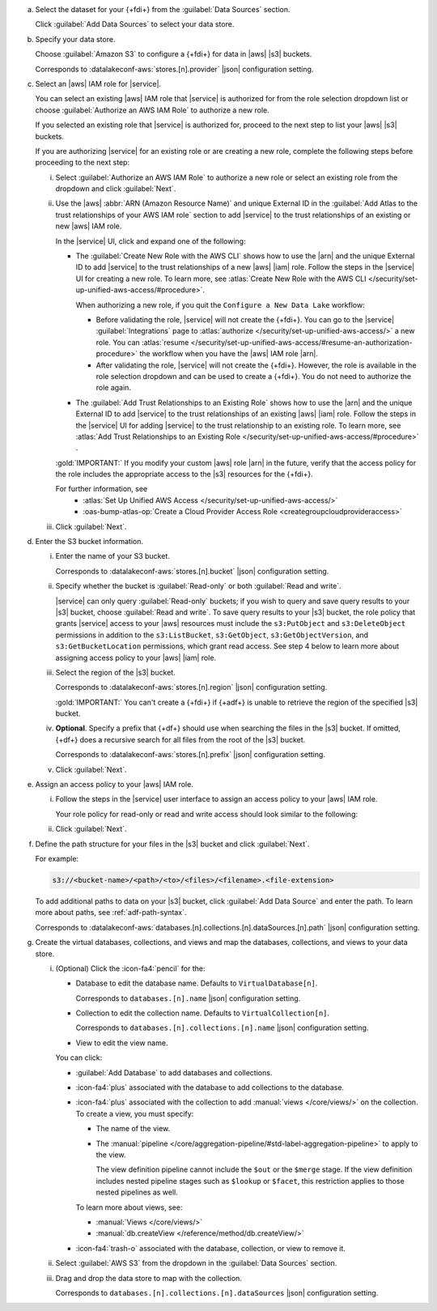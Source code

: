 a. Select the dataset for your {+fdi+} from the :guilabel:`Data Sources`
   section.

   Click :guilabel:`Add Data Sources` to select your data store.

#. Specify your data store.

   Choose :guilabel:`Amazon S3` to configure a {+fdi+} for data in |aws| 
   |s3| buckets.

   Corresponds to :datalakeconf-aws:`stores.[n].provider` |json| 
   configuration setting.

#. Select an |aws| IAM role for |service|.

   You can select an existing |aws| IAM role that |service| is 
   authorized for from the role selection dropdown list or choose 
   :guilabel:`Authorize an AWS IAM Role` to authorize a new role. 
  
   If you selected an existing role that |service| is authorized for, 
   proceed to the next step to list your |aws| |s3| buckets. 
  
   If you are authorizing |service| for an existing role or are creating 
   a new role, complete the following steps before proceeding to the 
   next step:
  
   i. Select :guilabel:`Authorize an AWS IAM Role` to authorize a new 
      role or select an existing role from the dropdown and click 
      :guilabel:`Next`.

   #. Use the |aws| :abbr:`ARN (Amazon Resource Name)` and unique 
      External ID in the :guilabel:`Add Atlas to the trust relationships 
      of your AWS IAM role` section to add |service| to the trust 
      relationships of an existing or new |aws| IAM role. 

      In the |service| UI, click and expand one of the following:

      - The :guilabel:`Create New Role with the AWS CLI` shows how to 
        use the |arn| and the unique External ID to add |service| to the 
        trust relationships of a new |aws| |iam| role. Follow the steps 
        in the |service| UI for creating a new role. To learn more, see  
        :atlas:`Create New Role with the AWS CLI 
        </security/set-up-unified-aws-access/#procedure>`. 

        When authorizing a new role, if you quit the ``Configure a New 
        Data Lake`` workflow: 
     
        - Before validating the role, |service| will not create the 
          {+fdi+}. You can go to the |service| :guilabel:`Integrations` 
          page to :atlas:`authorize 
          </security/set-up-unified-aws-access/>` a new role. You can 
          :atlas:`resume </security/set-up-unified-aws-access/#resume-an-authorization-procedure>` 
          the workflow when you have the |aws| IAM role |arn|.
        - After validating the role, |service| will not create the 
          {+fdi+}. However, the role is available in the role selection 
          dropdown and can be used to create a {+fdi+}. You do not need 
          to authorize the role again. 

      - The :guilabel:`Add Trust Relationships to an Existing Role` 
        shows how to use the |arn| and the unique External ID to add 
        |service| to the trust relationships of an existing |aws| |iam| 
        role. Follow the steps in the |service| UI for adding |service| 
        to the trust relationship to an existing role. To learn more, 
        see :atlas:`Add Trust Relationships to an Existing Role 
        </security/set-up-unified-aws-access/#procedure>` . 

      :gold:`IMPORTANT:` If you modify your custom |aws| role |arn| in 
      the future, verify that the access policy for the role includes the 
      appropriate access to the |s3| resources for the {+fdi+}.

      For further information, see
        - :atlas:`Set Up Unified AWS Access 
          </security/set-up-unified-aws-access/>`
        - :oas-bump-atlas-op:`Create a Cloud Provider Access Role 
          <creategroupcloudprovideraccess>`

   #. Click :guilabel:`Next`.

#. Enter the S3 bucket information.

   i. Enter the name of your S3 bucket.

      Corresponds to :datalakeconf-aws:`stores.[n].bucket` |json| 
      configuration setting.

   #. Specify whether the bucket is :guilabel:`Read-only` or both 
      :guilabel:`Read and write`. 

      |service| can only query :guilabel:`Read-only` buckets; if you 
      wish to query and save query results to your |s3| bucket, choose 
      :guilabel:`Read and write`. To save query results to your |s3| 
      bucket, the role policy that grants |service| access to your |aws| 
      resources must include the ``s3:PutObject`` and 
      ``s3:DeleteObject`` permissions in addition to the 
      ``s3:ListBucket``, ``s3:GetObject``, ``s3:GetObjectVersion``, and 
      ``s3:GetBucketLocation`` permissions, which grant read access. See 
      step 4 below to learn more about assigning access policy to your 
      |aws| |iam| role.
  
   #. Select the region of the |s3| bucket. 

      Corresponds to :datalakeconf-aws:`stores.[n].region` |json| 
      configuration setting.

      :gold:`IMPORTANT:` You can't create a {+fdi+} if {+adf+} is unable 
      to retrieve the region of the specified |s3| bucket.
  
   #. **Optional**. Specify a prefix that {+df+} should use when 
      searching the files in the |s3| bucket. If omitted, {+df+} 
      does a recursive search for all files from the root of the |s3| 
      bucket.

      Corresponds to :datalakeconf-aws:`stores.[n].prefix` |json| 
      configuration setting.

   #. Click :guilabel:`Next`.

#. Assign an access policy to your |aws| IAM role.

   i. Follow the steps in the |service| user interface to assign an 
      access policy to your |aws| IAM role.

      Your role policy for read-only or read and write access should look similar to the following:

      .. tabs:: 

         .. tab:: Read-Only Access 
            :tabid: readonly

            .. code-block:: json 
              
               {
                 "Version": "2012-10-17",
                 "Statement": [
                   {
                     "Effect": "Allow",
                     "Action": [
                       "s3:ListBucket",
                       "s3:GetObject",
                       "s3:GetObjectVersion",
                       "s3:GetBucketLocation"
                     ],
                     "Resource": [
                       <role arn>
                     ]
                   }
                 ]
               }

         .. tab:: Read-Write Access 
            :tabid: readwrite

            .. code-block:: json 
              
               {
                 "Version": "2012-10-17",
                 "Statement": [
                   {
                     "Effect": "Allow",
                     "Action": [
                       "s3:ListBucket",
                       "s3:GetObject",
                       "s3:GetObjectVersion",
                       "s3:GetBucketLocation",
                       "s3:PutObject",
                       "s3:DeleteObject"
                     ],
                     "Resource": [
                       <role arn>
                     ]
                   }
                 ]
               }

   #. Click :guilabel:`Next`.

#. Define the path structure for your files in the |s3| bucket and click
   :guilabel:`Next`.

   For example: 

   .. code-block:: sh
     
      s3://<bucket-name>/<path>/<to>/<files>/<filename>.<file-extension>

   To add additional paths to data on your |s3| bucket, click 
   :guilabel:`Add Data Source` and enter the path. To learn more about 
   paths, see :ref:`adf-path-syntax`.

   Corresponds to 
   :datalakeconf-aws:`databases.[n].collections.[n].dataSources.[n].path` 
   |json| configuration setting.

#. Create the virtual databases, collections, and views and map the
   databases, collections, and views to your data store.

   i. (Optional) Click the :icon-fa4:`pencil` for the:

      - Database to edit the database name. Defaults to ``VirtualDatabase[n]``. 

        Corresponds to ``databases.[n].name`` |json| configuration 
        setting.

      - Collection to edit the collection name. Defaults to 
        ``VirtualCollection[n]``. 
       
        Corresponds to ``databases.[n].collections.[n].name`` |json| 
        configuration setting.

      - View to edit the view name. 

      You can click: 
     
      - :guilabel:`Add Database` to add databases and collections. 
      - :icon-fa4:`plus` associated with the database to add collections 
        to the database. 
      - :icon-fa4:`plus` associated with the collection to add 
        :manual:`views </core/views/>` on the collection. To create a 
        view, you must specify: 
       
        - The name of the view.
        - The :manual:`pipeline 
          </core/aggregation-pipeline/#std-label-aggregation-pipeline>` 
          to apply to the view.

          The view definition pipeline cannot include the ``$out`` or 
          the ``$merge`` stage. If the view definition includes 
          nested pipeline stages such as ``$lookup`` or ``$facet``, 
          this restriction applies to those nested pipelines as well.

        To learn more about views, see: 

        - :manual:`Views </core/views/>`
        - :manual:`db.createView </reference/method/db.createView/>`

      - :icon-fa4:`trash-o` associated with the database, collection, or 
        view to remove it.

   #. Select :guilabel:`AWS S3` from the dropdown in the 
      :guilabel:`Data Sources` section.
   #. Drag and drop the data store to map with the collection.

      Corresponds to ``databases.[n].collections.[n].dataSources`` 
      |json| configuration setting.
